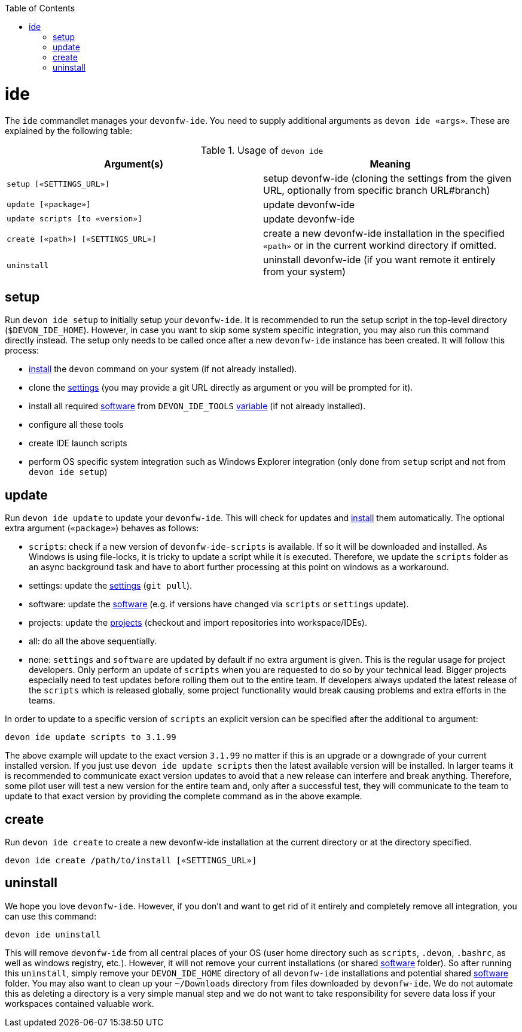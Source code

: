 :toc:
toc::[]

= ide

The `ide` commandlet manages your `devonfw-ide`.
You need to supply additional arguments as `devon ide «args»`. These are explained by the following table:

.Usage of `devon ide`
[options="header"]
|=======================
|*Argument(s)*                      |*Meaning*
|`setup [«SETTINGS_URL»]`           |setup devonfw-ide (cloning the settings from the given URL, optionally from specific branch URL#branch)
|`update [«package»]`               |update devonfw-ide
|`update scripts [to «version»]`    |update devonfw-ide
|`create [«path»] [«SETTINGS_URL»]` |create a new devonfw-ide installation in the specified `«path»` or in the current workind directory if omitted.
|`uninstall`                        |uninstall devonfw-ide (if you want remote it entirely from your system)
|=======================

== setup
Run `devon ide setup` to initially setup your `devonfw-ide`. It is recommended to run the setup script in the top-level directory (`$DEVON_IDE_HOME`). However, in case you want to skip some system specific integration, you may also run this command directly instead. The setup only needs to be called once after a new `devonfw-ide` instance has been created. It will follow this process:

* link:setup.asciidoc#install[install] the `devon` command on your system (if not already installed).
* clone the link:settings.asciidoc[settings] (you may provide a git URL directly as argument or you will be prompted for it).
* install all required link:software.asciidoc[software] from `DEVON_IDE_TOOLS` link:variables.asciidoc[variable] (if not already installed).
* configure all these tools
* create IDE launch scripts
* perform OS specific system integration such as Windows Explorer integration (only done from `setup` script and not from `devon ide setup`)

== update
Run `devon ide update` to update your `devonfw-ide`. This will check for updates and link:setup.asciidoc#install[install] them automatically.
The optional extra argument (`«package»`) behaves as follows:

* `scripts`: check if a new version of `devonfw-ide-scripts` is available. If so it will be downloaded and installed. As Windows is using file-locks, it is tricky to update a script while it is executed. Therefore, we update the `scripts` folder as an async background task and have to abort further processing at this point on windows as a workaround.
* settings: update the link:settings.asciidoc[settings] (`git pull`).
* software: update the link:software.asciidoc[software] (e.g. if versions have changed via `scripts` or `settings` update).
* projects: update the link:projects.asciidoc[projects] (checkout and import repositories into workspace/IDEs).
* all: do all the above sequentially.
* none: `settings` and `software` are updated by default if no extra argument is given. This is the regular usage for project developers. Only perform an update of `scripts` when you are requested to do so by your technical lead. Bigger projects especially need to test updates before rolling them out to the entire team. If developers always updated the latest release of the `scripts` which is released globally, some project functionality would break causing problems and extra efforts in the teams.

In order to update to a specific version of `scripts` an explicit version can be specified after the additional `to` argument:
```
devon ide update scripts to 3.1.99
```
The above example will update to the exact version `3.1.99` no matter if this is an upgrade or a downgrade of your current installed version.
If you just use `devon ide update scripts` then the latest available version will be installed. In larger teams it is recommended to communicate exact version updates to avoid that a new release can interfere and break anything. Therefore, some pilot user will test a new version for the entire team and, only after a successful test, they will communicate to the team to update to that exact version by providing the complete command as in the above example.

== create
Run `devon ide create` to create a new devonfw-ide installation at the current directory or at the directory specified.

``` 
devon ide create /path/to/install [«SETTINGS_URL»]
``` 

== uninstall
We hope you love `devonfw-ide`. However, if you don't and want to get rid of it entirely and completely remove all integration, you can use this command:
```
devon ide uninstall
```
This will remove `devonfw-ide` from all central places of your OS (user home directory such as `scripts`, `.devon`, `.bashrc`, as well as windows registry, etc.).
However, it will not remove your current installations (or shared link:software.asciidoc[software] folder). So after running this `uninstall`, simply remove your `DEVON_IDE_HOME` directory of all `devonfw-ide` installations and potential shared link:software.asciidoc[software] folder. You may also want to clean up your `~/Downloads` directory from files downloaded by `devonfw-ide`. We do not automate this as deleting a directory is a very simple manual step and we do not want to take responsibility for severe data loss if your workspaces contained valuable work.